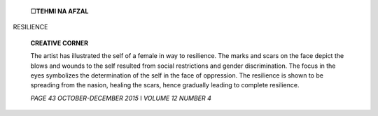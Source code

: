   .. image:: media/image1.png
      :width: 1.60072in
      :height: 0.1875in

   □\ **TEHMI NA AFZAL**

RESILIENCE

   **CREATIVE CORNER**

   .. image:: media/image2.jpeg
      :width: 6.2528in
      :height: 5.7in

   The artist has illustrated the self of a female in way to resilience.
   The marks and scars on the face depict the blows and wounds to the
   self resulted from social restrictions and gender discrimination. The
   focus in the eyes symbolizes the determination of the self in the
   face of oppression. The resilience is shown to be spreading from the
   nasion, healing the scars, hence gradually leading to complete
   resilience.

   *PAGE 43 OCTOBER-DECEMBER 2015* I *VOLUME 12 NUMBER 4*
